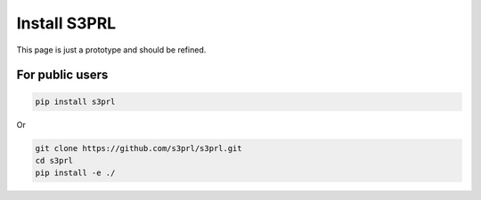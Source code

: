Install S3PRL
=============

This page is just a prototype and should be refined.

For public users
----------------

.. code-block:: bash

    pip install s3prl

Or

.. code-block:: bash

    git clone https://github.com/s3prl/s3prl.git
    cd s3prl
    pip install -e ./
